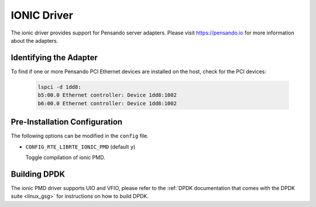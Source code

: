 ..  SPDX-License-Identifier: (BSD-3-Clause OR GPL-2.0)
    Copyright(c) 2018-2019 Pensando Systems, Inc. All rights reserved.

IONIC Driver
============

The ionic driver provides support for Pensando server adapters.
Please visit https://pensando.io for more information about the
adapters.

Identifying the Adapter
-----------------------

To find if one or more Pensando PCI Ethernet devices are installed
on the host, check for the PCI devices:

   .. code-block:: console

      lspci -d 1dd8:
      b5:00.0 Ethernet controller: Device 1dd8:1002
      b6:00.0 Ethernet controller: Device 1dd8:1002

Pre-Installation Configuration
------------------------------

The following options can be modified in the ``config`` file.

- ``CONFIG_RTE_LIBRTE_IONIC_PMD`` (default ``y``)

  Toggle compilation of ionic PMD.

Building DPDK
-------------

The ionic PMD driver supports UIO and VFIO, please refer to the
:ref:`DPDK documentation that comes with the DPDK suite <linux_gsg>`
for instructions on how to build DPDK.
